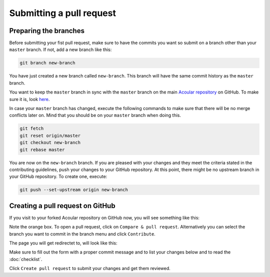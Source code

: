 .. _Submitting a pull request:

Submitting a pull request
=========================


Preparing the branches
----------------------

Before submitting your fist pull request, make sure to have the commits you want so submit on a branch other than your ``master`` branch. If not, add a new branch like this:

.. code-block:: bash
    
    git branch new-branch

You have just created a new branch called ``new-branch``. This branch will have the same commit history as the ``master`` branch.

You want to keep the ``master`` branch in sync with the ``master`` branch on the main `Acoular repository <https://github.com/acoular/acoular>`_ on GitHub. To make sure it is, look `here <https://docs.github.com/en/pull-requests/collaborating-with-pull-requests/working-with-forks/syncing-a-fork>`_.

In case your ``master`` branch has changed, execute the following commands to make sure that there will be no merge conflicts later on. Mind that you should be on your ``master`` branch when doing this.

.. code-block:: bash

    git fetch
    git reset origin/master
    git checkout new-branch
    git rebase master

You are now on the ``new-branch`` branch. If you are pleased with your changes and they meet the criteria stated in the contributing guidelines, push your changes to your GitHub repository. At this point, there might be no upstream branch in your GitHub repository. To create one, execute:

.. code-block:: bash

    git push --set-upstream origin new-branch


Creating a pull request on GitHub
---------------------------------

If you visit to your forked Acoular repository on GitHub now, you will see something like this:

.. image:: ../_static/forked_acoular_repository_github_site.png
    :width: 100%
    :alt: Forked Acoular repository

Note the orange box. To open a pull request, click on ``Compare & pull request``. Alternatively you can select the branch you want to commit in the branch menu and click ``Contribute``.

The page you will get redirectet to, will look like this:

.. image:: ../_static/pull_request_form_github_site.png
    :width: 100%
    :alt: Pull request form

Make sure to fill out the form with a proper commit message and to list your changes below and to read the :doc:`checklist`.

Click ``Create pull request`` to submit your changes and get them reviewed.